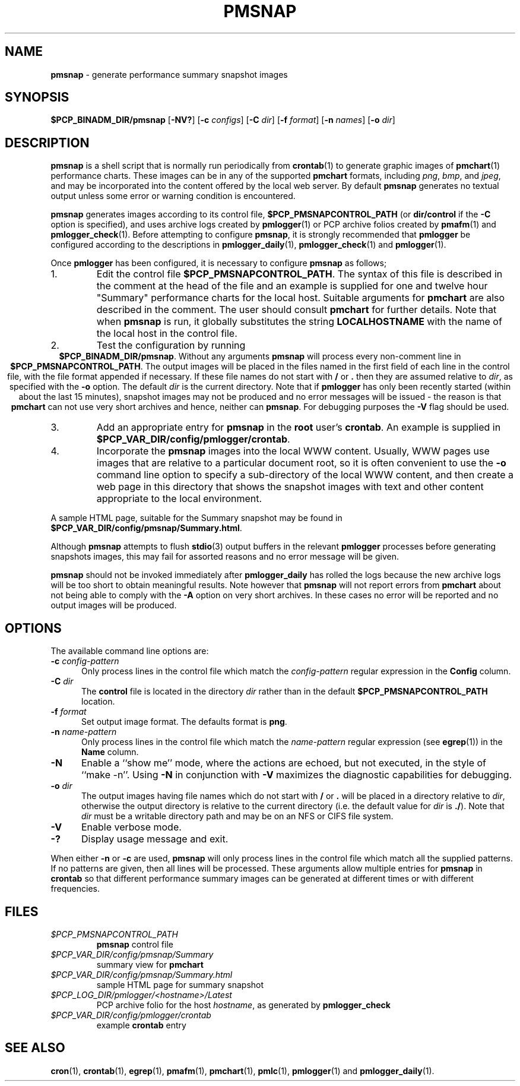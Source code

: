 '\"macro stdmacro
.TH PMSNAP 1 "" "Performance Co-Pilot"
.SH NAME
\f3pmsnap\f1 \- generate performance summary snapshot images
.SH SYNOPSIS
\f3$PCP_BINADM_DIR/pmsnap\f1
[\f3\-NV?\f1]
[\f3\-c\f1 \f2configs\f1]
[\f3\-C\f1 \f2dir\f1]
[\f3\-f\f1 \f2format\f1]
[\f3\-n\f1 \f2names\f1]
[\f3\-o\f1 \f2dir\f1]
.SH DESCRIPTION
.B pmsnap
is a shell script
that is normally run periodically from
.BR crontab (1)
to generate graphic images of
.BR pmchart (1)
performance charts.
These images can be in any of the supported
.B pmchart
formats, including
.IR png ,
.IR bmp ,
and
.IR jpeg ,
and may be incorporated into the content offered by the local web server.
By default
.B pmsnap
generates no textual output unless some error or warning condition is
encountered.
.PP
.B pmsnap
generates images according to its control file,
.B $PCP_PMSNAPCONTROL_PATH
(or
.B dir/control
if the
.B \-C
option is specified),
and uses archive logs created by
.BR pmlogger (1)
or PCP archive folios created by
.BR pmafm (1)
and
.BR pmlogger_check (1).
Before attempting to configure
.BR pmsnap ,
it is strongly recommended that
.B pmlogger
be configured according to the descriptions in
.BR pmlogger_daily (1),
.BR pmlogger_check (1)
and
.BR pmlogger (1).
.PP
Once
.B pmlogger
has been configured,
it is necessary to configure
.B pmsnap
as follows;
.IP 1.
Edit the control file
.BR $PCP_PMSNAPCONTROL_PATH .
The syntax of this file is described in the comment at the head of the file
and an example is supplied for one and twelve hour "Summary" performance charts
for the local host.
Suitable arguments for
.B pmchart
are also described in the comment.
The user should consult
.B pmchart
for further details.
Note that when
.B pmsnap
is run, it globally substitutes the string
.B LOCALHOSTNAME
with the name of the local host in the control file.
.IP 2.
Test the configuration by running
.ce 1
.BR "$PCP_BINADM_DIR/pmsnap" .
Without any arguments
.B pmsnap
will process every non-comment line in
.BR $PCP_PMSNAPCONTROL_PATH .
The output images will be placed in the files named
in the first field of each line in the control file, with the file format
appended if necessary.
If these file names do not start with
.B /
or
.B .
then they are assumed relative to
.IR dir ,
as specified with the
.B \-o
option.
The default
.I dir
is the current directory.
Note that if
.B pmlogger
has only been recently started (within about the last 15 minutes),
snapshot images may not be produced and no error
messages will be issued - the reason is that
.B pmchart
can not use very short archives
and hence, neither can
.BR pmsnap .
For debugging purposes the
.B \-V
flag should be used.
.IP 3.
Add an appropriate entry for
.B pmsnap
in the
.B root
user's
.BR crontab .
An example is supplied in
.BR $PCP_VAR_DIR/config/pmlogger/crontab .
.IP 4.
Incorporate the
.B pmsnap
images into the local WWW content.
Usually, WWW pages use images that are relative to a particular document root,
so it is often convenient to use the
.B \-o
command line option to specify a sub-directory of the local WWW content,
and then create a web page in this directory that shows the
snapshot images with text and other content appropriate to the local
environment.
.PP
A sample HTML page, suitable for the Summary snapshot may be found in
.BR $PCP_VAR_DIR/config/pmsnap/Summary.html .
.PP
Although
.B pmsnap
attempts to flush
.BR stdio (3)
output buffers in the relevant
.B pmlogger
processes before generating snapshots images,
this may fail for assorted reasons and no error message will be given.
.PP
.B pmsnap
should not be invoked immediately after
.B pmlogger_daily
has rolled the logs because the new archive logs will be too short
to obtain meaningful results.
Note however that
.B pmsnap
will not report errors from
.B pmchart
about not being able to comply with the
.B \-A
option on very short archives.
In these cases no error will be reported
and no output images will be produced.
.SH OPTIONS
The available command line options are:
.TP 5
.BI \-c " config-pattern"
Only process lines in the control file
which match the
.I config-pattern
regular expression
in the
.B Config
column.
.TP
.BI \-C " dir"
The
.B control
file is located in the directory
.I dir
rather than in the default
.BR $PCP_PMSNAPCONTROL_PATH
location.
.TP
.BI \-f " format"
Set output image format.
The defaults format is
.BR png .
.TP
.BI \-n " name-pattern"
Only process lines in the control file
which match the
.I name-pattern
regular expression (see
.BR egrep (1))
in the
.B Name
column.
.TP
.B \-N
Enable a ``show me'' mode, where the actions are echoed,
but not executed, in the style of ``make \-n''.
Using
.B \-N
in conjunction with
.B \-V
maximizes the diagnostic capabilities for debugging.
.TP
.BI \-o " dir"
The output images having file names which do not start
with
.B /
or
.B .
will be placed in a directory relative to
.IR dir ,
otherwise the output directory
is relative to the current directory (i.e. the default
value for
.I dir
is
.BR ./ ).
Note that
.I dir
must be a writable directory path
and may be on an NFS or CIFS file system.
.TP
.B \-V
Enable verbose mode.
.TP
.B \-?
Display usage message and exit.
.PP
When either
.B \-n
or
.BR \-c
are used,
.B pmsnap
will only process lines in the control file
which match all the supplied patterns.
If no patterns are given,
then all lines will be processed.
These arguments allow multiple entries for
.B pmsnap
in
.B crontab
so that different performance summary images can be generated
at different times or with different frequencies.
.SH FILES
.TP
.I $PCP_PMSNAPCONTROL_PATH
\fBpmsnap\fR control file
.TP
.I $PCP_VAR_DIR/config/pmsnap/Summary
summary view for
.B pmchart
.TP
.I $PCP_VAR_DIR/config/pmsnap/Summary.html
sample HTML page for summary snapshot
.TP
.IR $PCP_LOG_DIR/pmlogger/<hostname>/Latest
PCP archive folio for the host
.IR hostname ,
as generated by
.B pmlogger_check
.TP
.I $PCP_VAR_DIR/config/pmlogger/crontab
example
.B crontab
entry
.SH SEE ALSO
.BR cron (1),
.BR crontab (1),
.BR egrep (1),
.BR pmafm (1),
.BR pmchart (1),
.BR pmlc (1),
.BR pmlogger (1)
and
.BR pmlogger_daily (1).
